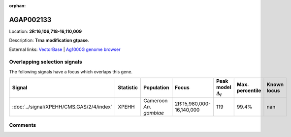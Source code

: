 :orphan:



AGAP002133
==========

Location: **2R:16,106,718-16,110,009**



Description: **Trna modification gtpase**.

External links:
`VectorBase <https://www.vectorbase.org/Anopheles_gambiae/Gene/Summary?g=AGAP002133>`_ |
`Ag1000G genome browser <https://www.malariagen.net/apps/ag1000g/phase1-AR3/index.html?genome_region=2R:16106718-16110009#genomebrowser>`_





Overlapping selection signals
-----------------------------

The following signals have a focus which overlaps this gene.

.. cssclass:: table-hover
.. list-table::
    :widths: auto
    :header-rows: 1

    * - Signal
      - Statistic
      - Population
      - Focus
      - Peak model :math:`\Delta_{i}`
      - Max. percentile
      - Known locus
    * - :doc:`../signal/XPEHH/CMS.GAS/2/4/index`
      - XPEHH
      - Cameroon *An. gambiae*
      - 2R:15,980,000-16,140,000
      - 119
      - 99.4%
      - nan
    






Comments
--------


.. raw:: html

    <div id="disqus_thread"></div>
    <script>
    
    var disqus_config = function () {
        this.page.identifier = '/gene/AGAP002133';
    };
    
    (function() { // DON'T EDIT BELOW THIS LINE
    var d = document, s = d.createElement('script');
    s.src = 'https://agam-selection-atlas.disqus.com/embed.js';
    s.setAttribute('data-timestamp', +new Date());
    (d.head || d.body).appendChild(s);
    })();
    </script>
    <noscript>Please enable JavaScript to view the <a href="https://disqus.com/?ref_noscript">comments.</a></noscript>


